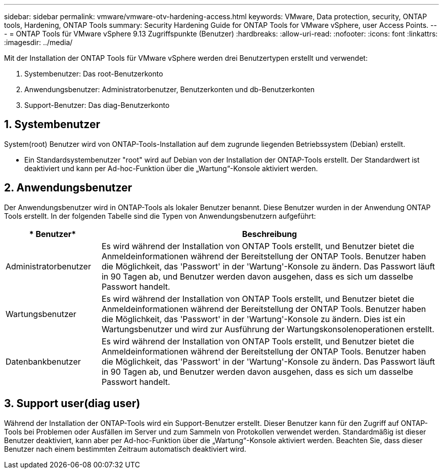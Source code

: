 ---
sidebar: sidebar 
permalink: vmware/vmware-otv-hardening-access.html 
keywords: VMware, Data protection, security, ONTAP tools, Hardening, ONTAP Tools 
summary: Security Hardening Guide for ONTAP Tools for VMware vSphere, user Access Points. 
---
= ONTAP Tools für VMware vSphere 9.13 Zugriffspunkte (Benutzer)
:hardbreaks:
:allow-uri-read: 
:nofooter: 
:icons: font
:linkattrs: 
:imagesdir: ../media/


[role="lead"]
Mit der Installation der ONTAP Tools für VMware vSphere werden drei Benutzertypen erstellt und verwendet:

. Systembenutzer: Das root-Benutzerkonto
. Anwendungsbenutzer: Administratorbenutzer, Benutzerkonten und db-Benutzerkonten
. Support-Benutzer: Das diag-Benutzerkonto




== 1. Systembenutzer

System(root) Benutzer wird von ONTAP-Tools-Installation auf dem zugrunde liegenden Betriebssystem (Debian) erstellt.

* Ein Standardsystembenutzer "root" wird auf Debian von der Installation der ONTAP-Tools erstellt. Der Standardwert ist deaktiviert und kann per Ad-hoc-Funktion über die „Wartung“-Konsole aktiviert werden.




== 2. Anwendungsbenutzer

Der Anwendungsbenutzer wird in ONTAP-Tools als lokaler Benutzer benannt. Diese Benutzer wurden in der Anwendung ONTAP Tools erstellt. In der folgenden Tabelle sind die Typen von Anwendungsbenutzern aufgeführt:

[cols="22%,78%"]
|===
| * Benutzer* | *Beschreibung* 


| Administratorbenutzer | Es wird während der Installation von ONTAP Tools erstellt, und Benutzer bietet die Anmeldeinformationen während der Bereitstellung der ONTAP Tools. Benutzer haben die Möglichkeit, das 'Passwort' in der 'Wartung'-Konsole zu ändern. Das Passwort läuft in 90 Tagen ab, und Benutzer werden davon ausgehen, dass es sich um dasselbe Passwort handelt. 


| Wartungsbenutzer | Es wird während der Installation von ONTAP Tools erstellt, und Benutzer bietet die Anmeldeinformationen während der Bereitstellung der ONTAP Tools. Benutzer haben die Möglichkeit, das 'Passwort' in der 'Wartung'-Konsole zu ändern. Dies ist ein Wartungsbenutzer und wird zur Ausführung der Wartungskonsolenoperationen erstellt. 


| Datenbankbenutzer | Es wird während der Installation von ONTAP Tools erstellt, und Benutzer bietet die Anmeldeinformationen während der Bereitstellung der ONTAP Tools. Benutzer haben die Möglichkeit, das 'Passwort' in der 'Wartung'-Konsole zu ändern. Das Passwort läuft in 90 Tagen ab, und Benutzer werden davon ausgehen, dass es sich um dasselbe Passwort handelt. 
|===


== 3. Support user(diag user)

Während der Installation der ONTAP-Tools wird ein Support-Benutzer erstellt. Dieser Benutzer kann für den Zugriff auf ONTAP-Tools bei Problemen oder Ausfällen im Server und zum Sammeln von Protokollen verwendet werden. Standardmäßig ist dieser Benutzer deaktiviert, kann aber per Ad-hoc-Funktion über die „Wartung“-Konsole aktiviert werden. Beachten Sie, dass dieser Benutzer nach einem bestimmten Zeitraum automatisch deaktiviert wird.
